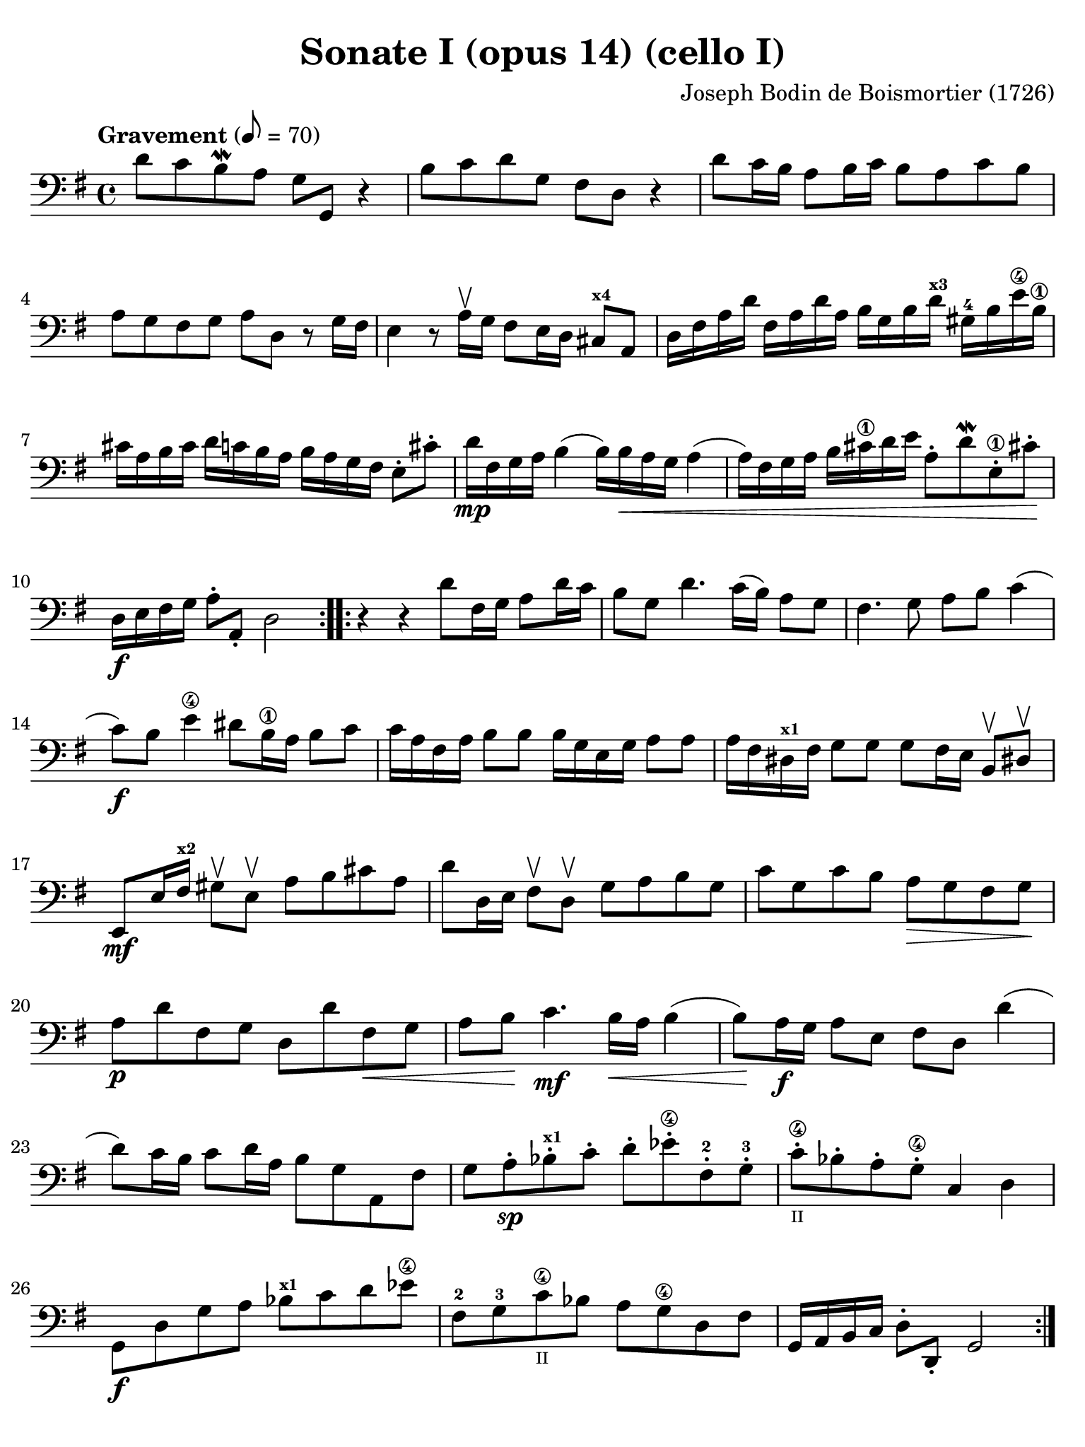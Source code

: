 #(set-global-staff-size 21)

\version "2.18.2"

\header {
  title    = "Sonate I (opus 14) (cello I)"
  composer = "Joseph Bodin de Boismortier (1726)"
  tagline  = ""
}

\language "italiano"

% iPad Pro 12.9

\paper {
  paper-width  = 195\mm
  paper-height = 260\mm
  indent = #0
  page-count = #4
  line-width = #184
  print-page-number = ##f
  ragged-last-bottom = ##t
  ragged-bottom = ##f
%  ragged-last = ##t
}

\score {
  \new Staff {
%    \with {instrumentName = #"Cello"}
    \override Hairpin.to-barline = ##f
    \override Beam.auto-knee-gap = #2
    \set fingeringOrientations = #'(left)

    \tempo "Gravement" 8 = 70
    \time 4/4
    \key sol \major
    \clef "bass"
    
    \repeat volta 2 {
      re'8 do'8 si8\mordent la8 sol8 sol,8 r4
      | si8 do'8 re'8 sol8 fad8 re8 r4
      | re'8 do'16 si16 la8 si16 do'16 si8 la8 do'8 si8
      | la8 sol8 fad8 sol8 la8 re8 r8 sol16 fad16
      | mi4 r8 la16\upbow sol16 fad8 mi16 re16 dod8^\markup{\bold\teeny x4} la,8
      | re16 fad16 la16 re'16 fad16 la16 re'16 la16 si16 sol16 si16
        re'16^\markup{\bold\teeny x3} sold16-4 si16 mi'16\4 si16\1 
      | dod'16 la16 si16 dod'16 re'16 do'16 si16 la16 si16 la16 sol16 fad16 
        mi8-. dod'8-.
      | re'16\mp fad16 sol16 la16 si4( si16) si16\< la16 sol16 la4(
      | la16) fad16 sol16 la16 si16 dod'16\1 re'16 mi'16
        la8-. re'8\mordent mi8-.\1 dod'!8-.\!
      | re16\f mi16 fad16 sol16 la8-. la,8-. re2
    }

    \repeat volta 2 {
      r4 r4 re'8 fad16 sol16 la8 re'16 do'16
      | si8 sol8 re'4. do'16( si16) la8 sol8
      | fad4. sol8 la8 si8 do'4(
      | do'8)\f si8 mi'4\4 red'8 si16\1 la16 si8 do'8
      | do'16 la16 fad16 la16 si8 si8 si16 sol16 mi16 sol16 la8 la8
      | la16 fad16 red16^\markup{\bold\teeny x1} fad16 sol8 sol8
        sol8 fad16 mi16 si,8\upbow red!8-\upbow
      | mi,8\mf mi16 fad16^\markup{\bold\teeny x2}
        sold8\upbow mi8\upbow la8 si8 dod'8 la8
      | re'8 re16 mi16 fad8\upbow re8\upbow sol8 la8 si8 sol8
      | do'8 sol8 do'8 si8 la8\> sol8 fad8 sol8\!
      | la8\p re'8 fad8 sol8 re8 re'8 fad8\< sol8
      | la8 si8\! do'4.\mf si16\< la16 si4(
      | si8)\! la16\f sol16 la8 mi8 fad8 re8 re'4(
      | re'8) do'16 si16 do'8 re'16 la16 si8 sol8 la,8 fad8
      | sol8 la8-.\sp sib8-.^\markup{\bold\teeny x1} do'8-. re'8-.
        mib'8-.\4 fad-.-2 sol8-.-3
      | do'8-.\4_\markup{\teeny II} sib8-. la8-. sol8\4-. do4 re4
      | sol,8\f re8 sol8 la8 sib8^\markup{\bold\teeny x1}
        do'8 re'8 mib'8\4
      | fad8-2 sol8-3 do'8\4_\markup{\teeny II} sib8 la8 sol8\4 re8 fad8
      | sol,16 la,16 si,16 do16 re8-. re,8-. sol,2
    }
  }
}

\score {
  \new Staff {
    \override Hairpin.to-barline = ##f
    \tempo "Courante" 4 = 70
    \time 3/4
    \key sol \major
    \clef "bass"
    \set fingeringOrientations = #'(left)

    \repeat volta 2 {
        \partial 4 r8 re'8\upbow
      | re'8\downbow sol16 la16 si8-.\upbow
        do'8-.\upbow re'8-. fad8-.
      | sol2 re4
      | si,8\downbow re16 do16 si,8-.\upbow
        sol,8-.\upbow si,8-. sol,8-.
      | do2 do'4
      | la8\downbow do'16 si16 la8-.\upbow fad8-.\upbow re8-. fad8-.
      | sol2 re'4
      | si8\downbow re'16\upbow do'16 si8-.\upbow
        sol8-.\upbow si8-. sol8\2-.
      | mi'8-4 do'16^\markup{\bold\teeny x1} re'16 mi'8-.\upbow
        do'8-.\upbow mi'8-. do'8-.
      | re'8 si16\1 do'16 re'8-.\upbow si8-.\upbow re'8-. si8-.
      | do'8 la16 si16 do'8-.\upbow la-.\upbow do'8-. la-.
      | si8-. sol8-. fad8-. sol8-. la,8-. fad8-.
      | sol4\p si4 mi'4\4(
      | mi'4) la4 re'4\4\<(
      | re'4) sol4  do'4(
      | do'4) fad4 si4(
      | si4) mi4 la4
      | fad4 re4 la4\!
      | si8\downbow\f sol16 la16 si8-.\upbow sol8-.\upbow si8-. sol8-.
      | la8 fad16 sol16 la8-.\upbow fad8-.\upbow la8-. fad8-.
      | sol8 mi16 fad16 sol8-.\upbow mi8-.\upbow sol8-. mi8-.
      | fad8-. re'8-. dod'8-. re'8-. mi8-. dod'8-.
      | re8-. mi8-. fad8-. sol8-. la8-. fad8-.
      | si8\downbow \breathe sol16\downbow la16 si16 la16 sol16 la16
        si16 la16 sol16 si16
      | la8\downbow \breathe fad16\downbow sol16
        la16 sol16 fad16 sol16 la16 sol16 fad16 la16
      | sol8\downbow \breathe mi16\downbow fad16
        sol16 fad16 mi16 fad16 sol16 fad16 mi16 sol16
      | fad8-.\f re'8-. dod'8-. re'8-. mi8-. dod'8-.
      | re'2
    }

    \repeat volta2 {
        \partial 4 r8 la8\upbow
      | la8\downbow re16 mi16 fad8\upbow sol8\upbow la8\4 dod-3
      | re2-4 r8 la8\upbow
      | la8\1 si8 la8 sol8\2 fad8 re8\open
      | sol2 r8 <re'-2>8\upbow
      | re'8 mi'8 re'8 do'8\2 si8 sol8
      | do'2\4 do'8 mi'8-1
      | la4\upbow-1 re'4-3\flageolet \appoggiatura do'8-4 si4
      | sold8\3 mi'16-4 re'16 mi'8-. la8-. mi'8-. sol8-2-.
      | fad\3 re'16 do'16 re'8-. sol8-. re'8-. fa8-.
      | mi8 do'16( si16) do'16 re'16 do'16 si16 la16 sol16 fa16 mi16
      | re8 si16( la16) si16 do'16 si16 la16
        sold16^\markup{\bold\teeny x4} fad16-2 mi16-1 re16\open
      | do8\2 la8-4 sold-3 la8 si,8-1 sold8
      | la,8\1 la16 si16 do'4 r8 re'16 do'16
      | si4 r8 do'16 si16 la4
      | r8 si16 la16 sol8 la8 si8 sol8
      | do'8 mi8 red8\1 mi8-2 si,8-4 red8
      | mi4 mi'2\1(
      | mi'4) re'8\4 do'8 si8 la8
      | si8 sol16 la16 si8-.\upbow do'8-.\downbow re'8-. si8-.
      | mi'8\1\upbow re'8-4 do'8 si8 la8 sol8
      | fad4\upbow re4 re'4\2
      | <mi'-4>8\downbow do'16^\markup{\bold\teeny x1} re'16
        mi'8-.\upbow do'8-.\upbow mi'8-. do'8-.
      | re'8 si16\1 do'16 re'8-.\upbow si8-.\upbow re'8-. si8-.
      | do'8 la16 si16 do'8-.\upbow la8-.\upbow do'8-. la8-.
      | si8 sol8 fad8 sol8 la,8 fad8
      | sol8 la8 si8 do'8 re'8 si8
      | <mi'-4>8\downbow \breathe do'16^\markup{\bold\teeny x1}\downbow
        re'16 mi'16 re'16 do'16 re'16 mi'16 re'16 do'16 mi'16
      | re'8-2 \breathe si16\1\downbow do'16 re'16 do'16
        si16 do'16 re'16 do'16 si16 re'16
      | do'8\downbow \breathe la16\downbow si16 do'16 si16
        la16 si16 do'16 si16 la16 do'16
      | si8-.\f sol8-. fad8-. sol8-. la,8-. fad8-.
      | sol2
    }
  }
}

\score {
  \new Staff {
    \override Hairpin.to-barline = ##f
    \tempo "Lentement"
    \time 3/2
    \key sol \major
    \clef "bass"
    \set fingeringOrientations = #'(left)

    r2 sol2 la4. si8
    | mi1 r2
    | r2 la2 si4. do'8
    | fad1 r2
    | re'4. do'8 si2 la2
    | si4.( do'8) re'4.( si8) do'4.( re'8)
    | si4.( do'8) re'4.( si8) do'4.( re'8)
    | si4.( re'8) sol4.( si8) mi4.( sol8)
    | do4.( mi8) re2 re,2
    | sol,2. sol4 \afterGrace sold2_( {fad16 sold16)}
    | la2. si4 do'2
    | si4. la8 mi2 sold2
    | la2 do'1
    | r2 si4. la8 sol4. fad8
    | sol1 r2
    | r2  la4. sol8 fad4. mi8
    | red1 r2
    | r2 mi'4.\4( re'8) re'4.( do'8^\markup{\bold\teeny x1})
    | do'2 \appoggiatura si8 la2 red2
    | mi4 la,4 si,2 si,2
    | mi,1 do'2(
    | do'1) si2(
    | si1) la2
    | si1.
    \bar "|."
  }
}

\score {
  \new Staff {
    \override Hairpin.to-barline = ##f
    \tempo "Légèrement"
    \time 3/8
    \key sol \major
    \clef "bass"
    \set fingeringOrientations = #'(left)

    \repeat volta 2 {
      sol8 sol16 fad16 sol8
      | sol,4 la,8
      | si,4 r8
      | R4.
      | sol8 sol16 fad16 sol8
      | sol,4 la,8
      | si,8 si8 do'8
      | re'8 sol8 re'8
      | mi'8 re'8 do'8
      | re'8 sol8 re'8
      | mi'8 re'8 do'8
      | re'8 do'16 si16 la16 sol16
      | fad4 sol8
      | la8 re8 re'16 do'16
      | si16 la16 sol8 si8
      | do4 mi'16 re'16
      | dod'16 si16 la8 dod'8
      | re16 mi16 fad8 re8
      | sol16 fad16 sol8 mi8
      | la8 sol8 fad8
      | mi8 re'8 dod'8
      | re'4 la8
      | si8 mi'16 re'16 mi'8
      | fad8 re'8 fad8
      | mi8 dod'8 sol8
      | fad8 la8 re'8
      | mi8 re'8 dod'8
      | re8 fad,8 la,8
      | re,4.
    }

    \repeat volta 2 {
      re'8 re'16 do'!16 re'8
      | sol4.
      | si8 si16 la16 si8
      | mi4.
      | si8 si16 la16 si8
      | do'4 do'8
      | do'8 re'16 do'16 si16 la16
      | sold4 mi8
      | mi'8 mi'16 re'16 mi'8
      | do'16 si16 la16 si16 do'16 la16
      | si16 la16 si16 mi16 si16 mi16
      | do'16 si16 la16 si16 do'16 la16
      | re'16 do'16 re'16 mi16 si16 mi16
      | do'16 si16 la16 sol16 fa16 mi16
      | re16 do16 si,16 la,16 sold,8
      | la,8 mi8 mi,8
      | la,8 la8 do'8
      | fad4 r8
      | r8 sol8 si8
      | mi4 r8
      | r8 fad8 la8
      | red4 si,8
      | mi16 red16 mi16 fad16 sol16 mi16
      | fad16 mi16 fad16 sol16 la16 fad16
      | sol16 fad16 sol16 la16 si16 sol16
      | do'16 si16 la16 sol16 fad16 mi16
      | re4 r8
      | re'16 do'16 si16 la16 sol16 si16
      | do'16 si16 la16 sol16 fad16 la16
      | si16 la16 sol16 fad16 mi16 sol16
      | la16 sol16 fad16 mi16 re16 fad16
      | sol16 fad16 mi16 re16 do16 si,16
      | la,16 si,16 do16 re16 mi16 fad16
      | sol8 la8 fad8
      | sol16 fad16 sol16 la16 si16 do'16
      | re'16 do'16 si16 la16 sol16 si16
      | do'16 si16 la16 sol16 fad16 la16
      | si16 la16 sol16 fad16 mi16 sol16
      | la16 sol16 fad16 mi16 re16 fad16
      | sol16 fad16 mi16 re16 do16 si,16
      | la,16 si,16 do16 re16 mi16 fad16
      | sol8 do8 re8
      | sol,4.
    }
  }
}
